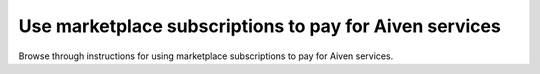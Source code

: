 Use marketplace subscriptions to pay for Aiven services
========================================================

Browse through instructions for using marketplace subscriptions to pay for Aiven services.

.. tableofcontents::
